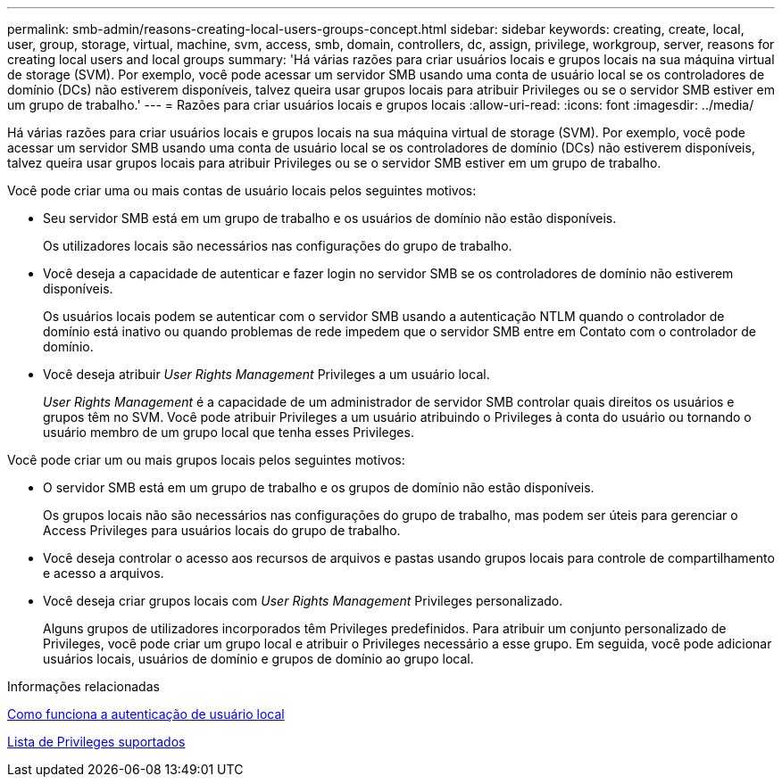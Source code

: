 ---
permalink: smb-admin/reasons-creating-local-users-groups-concept.html 
sidebar: sidebar 
keywords: creating, create, local, user, group, storage, virtual, machine, svm, access, smb, domain, controllers, dc, assign, privilege, workgroup, server, reasons for creating local users and local groups 
summary: 'Há várias razões para criar usuários locais e grupos locais na sua máquina virtual de storage (SVM). Por exemplo, você pode acessar um servidor SMB usando uma conta de usuário local se os controladores de domínio (DCs) não estiverem disponíveis, talvez queira usar grupos locais para atribuir Privileges ou se o servidor SMB estiver em um grupo de trabalho.' 
---
= Razões para criar usuários locais e grupos locais
:allow-uri-read: 
:icons: font
:imagesdir: ../media/


[role="lead"]
Há várias razões para criar usuários locais e grupos locais na sua máquina virtual de storage (SVM). Por exemplo, você pode acessar um servidor SMB usando uma conta de usuário local se os controladores de domínio (DCs) não estiverem disponíveis, talvez queira usar grupos locais para atribuir Privileges ou se o servidor SMB estiver em um grupo de trabalho.

Você pode criar uma ou mais contas de usuário locais pelos seguintes motivos:

* Seu servidor SMB está em um grupo de trabalho e os usuários de domínio não estão disponíveis.
+
Os utilizadores locais são necessários nas configurações do grupo de trabalho.

* Você deseja a capacidade de autenticar e fazer login no servidor SMB se os controladores de domínio não estiverem disponíveis.
+
Os usuários locais podem se autenticar com o servidor SMB usando a autenticação NTLM quando o controlador de domínio está inativo ou quando problemas de rede impedem que o servidor SMB entre em Contato com o controlador de domínio.

* Você deseja atribuir _User Rights Management_ Privileges a um usuário local.
+
_User Rights Management_ é a capacidade de um administrador de servidor SMB controlar quais direitos os usuários e grupos têm no SVM. Você pode atribuir Privileges a um usuário atribuindo o Privileges à conta do usuário ou tornando o usuário membro de um grupo local que tenha esses Privileges.



Você pode criar um ou mais grupos locais pelos seguintes motivos:

* O servidor SMB está em um grupo de trabalho e os grupos de domínio não estão disponíveis.
+
Os grupos locais não são necessários nas configurações do grupo de trabalho, mas podem ser úteis para gerenciar o Access Privileges para usuários locais do grupo de trabalho.

* Você deseja controlar o acesso aos recursos de arquivos e pastas usando grupos locais para controle de compartilhamento e acesso a arquivos.
* Você deseja criar grupos locais com _User Rights Management_ Privileges personalizado.
+
Alguns grupos de utilizadores incorporados têm Privileges predefinidos. Para atribuir um conjunto personalizado de Privileges, você pode criar um grupo local e atribuir o Privileges necessário a esse grupo. Em seguida, você pode adicionar usuários locais, usuários de domínio e grupos de domínio ao grupo local.



.Informações relacionadas
xref:local-user-authentication-concept.adoc[Como funciona a autenticação de usuário local]

xref:list-supported-privileges-reference.html[Lista de Privileges suportados]
